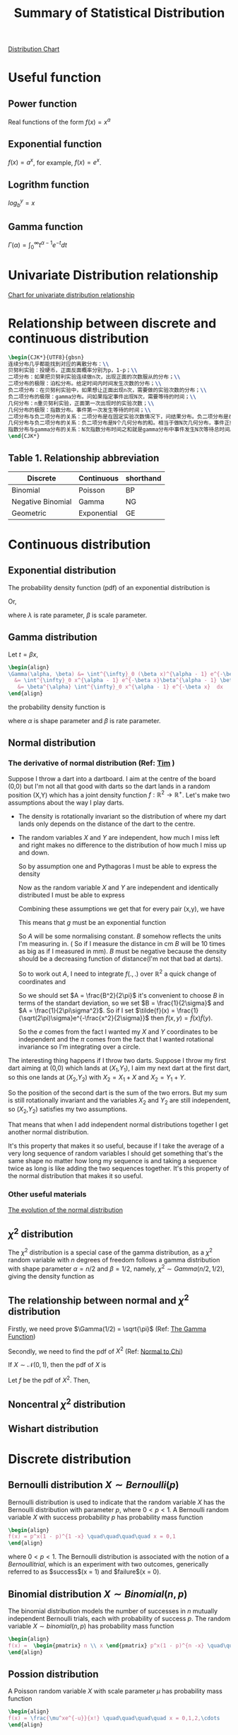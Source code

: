#+title: Summary of Statistical Distribution
#+categories: ["Algorithm"]
#+tags: ["MathDistribution"]
#+draft: true
#+STARTUP: overview

#+LATEX_CLASS: article
#+LATEX_CLASS_OPTIONS: [a4paper]
#+LaTex_HEADER: \usepackage[ruled,vlined,boxed, commentsnumbered,norelsize,linesnumbered]{algorithm2e}
#+LaTex_HEADER: \usepackage{xcolor}
#+LaTex_HEADER: \usepackage[margin=0.5in]{geometry} % set the margin of document
#+LaTex_HEADER: \hypersetup{ colorlinks=true, linkcolor=violet }
# begin laber submatrix command:
#+LaTex_HEADER: \usepackage{CJKutf8}
#+LaTex_HEADER: \usepackage{amsmath,amsfonts,amssymb,amsthm}
#+LaTex_HEADER: \usepackage{xcolor}
#+LaTex_HEADER: \definecolor{ocre}{RGB}{0,173,239}
#+LaTex_HEADER: \usepackage{blkarray}
#+LaTex_HEADER: \usepackage{tikz}
#+LaTex_HEADER: \usetikzlibrary{arrows,matrix,positioning,fit}

#+LaTex_HEADER: \usepackage[customcolors]{hf-tikz}
# end laber submatrix command:
#+OPTIONS: num:t toc:t H:4
#+OPTIONS: ^:nil

[[http://www.math.wm.edu/~leemis/chart/UDR/UDR.html][Distribution Chart]]

* Useful function
** Power function
Real functions of the form $f(x)=x^{a}$
** Exponential function
$f(x) = a^{x}$, for example, $f(x) = e^x$.
** Logrithm function
$log_b^y = x$

** Gamma function
$\Gamma(\alpha) = \int^{\infty}_0 t^{\alpha - 1} e^{-t} dt$

* Univariate Distribution relationship
[[http://www.math.wm.edu/~leemis/chart/UDR/UDR.html][Chart for univariate distribution relationship]]
* Relationship between discrete and continuous distribution
#+begin_src latex
\begin{CJK*}{UTF8}{gbsn}
连续分布几乎都能找到对应的离散分布：\\
贝努利实验：投硬币，正面反面概率分别为p，1-p；\\
二项分布：如果把贝努利实验连续做n次，出现正面的次数服从的分布；\\
二项分布的极限：泊松分布。给定时间内时间发生次数的分布；\\
负二项分布：在贝努利实验中，如果想让正面出现n次，需要做的实验次数的分布；\\
负二项分布的极限：gamma分布。问如果指定事件出现N次，需要等待的时间；\\
几何分布：n重贝努利实验，正面第一次出现时的实验次数；\\
几何分布的极限：指数分布。事件第一次发生等待的时间；\\
二项分布与负二项分布的关系：二项分布是在固定实验次数情况下，问结果分布。负二项分布是在固定结果情况下问实验次数分布。一个是在固定投入问产出，一个是在固定产出下问投入。\\
几何分布与负二项分布的关系：负二项分布是N个几何分布的和。相当于做N次几何分布，事件正好发生N次。各几何分布的实验次数之和就是负二项分布的总次数。\\
指数分布与gamma分布的关系：N次指数分布时间之和就是gamma分布中事件发生N次等待总时间。
\end{CJK*}
#+end_src
** Table 1. Relationship abbreviation
|-------------------+-------------+-----------|
| Discrete          | Continuous  | shorthand |
|-------------------+-------------+-----------|
| Binomial          | Poisson     | BP        |
| Negative Binomial | Gamma       | NG        |
| Geometric         | Exponential | GE        |
|-------------------+-------------+-----------|

* Continuous distribution
** Exponential distribution
The probability density function (pdf) of an exponential distribution is
\begin{align}
f(x;\lambda) = \left\{ \begin{array}{rcl}
         \lambda e^{ -\lambda x } & x \geq 0 \\
           0  & x < 0
                \end{array}\right
\end{align}
Or,
\begin{align}
f(x;\lambda) = \left\{ \begin{array}{rcl}
         \frac{1}{\beta} e^{ - x/\beta} & x \geq 0 \\
           0  & x < 0
                \end{array}\right
\end{align}
where $\lambda$ is rate parameter, $\beta$ is scale parameter.

** Gamma distribution
Let $t = \beta x$,
#+begin_src latex
\begin{align}
\Gamma(\alpha, \beta) &= \int^{\infty}_0 (\beta x)^{\alpha - 1} e^{-\beta x} d(\beta x) \\
  &= \int^{\infty}_0 x^{\alpha - 1} e^{-\beta x}\beta^{\alpha - 1} \beta  dx  \\
   &= \beta^{\alpha} \int^{\infty}_0 x^{\alpha - 1} e^{-\beta x}  dx
\end{align}
#+end_src
the probability density function is
\begin{align}
f(x;\alpha,\beta) = \left\{ \begin{array}{rcl}
         \frac{\beta^{\alpha}}{\Gamma{(\alpha)}} x^{\alpha -1} e^{-\beta x} & x \geq 0 \\
           0  & x < 0
    \end{array}\right
\end{align}
where $\alpha$ is shape parameter and $\beta$ is rate parameter.

** Normal distribution
*** The derivative of normal distribution (Ref: [[https://math.stackexchange.com/questions/384893/how-was-the-normal-distribution-derived/385427#385427?newreg=3bf27de39aeb420ba221d562d38c5ccd][Tim]] )
Suppose I throw a dart into a dartboard. I aim at the centre of the board (0,0) but I'm not all that good with darts so the dart lands in a random position (X,Y) which has a joint density function $f:\mathbb R^2\to\mathbb R^+$.
Let's make two assumptions about the way I play darts.

- The density is rotationally invariant so the distribution of where my dart lands only depends on the distance of the dart to the centre.
- The random variables $X$ and $Y$ are independent, how much I miss left and right makes no difference to the distribution of how much I miss up and down.

  So by assumption one and Pythagoras I must be able to express the density
  \begin{align}
   f(x,y) = g(x^2 + y^2).
  \end{align}
  Now as the random variable $X$ and $Y$ are independent and identically distributed I must be able to express
  \begin{align}
  f(x,y) \propto f(x,0) f(0,y)
  \end{align}
  Combining these assumptions we get that for every pair (x,y), we have
  \begin{align}
   g(x^2 + y^2) \propto g(x^2) g(y^2).
  \end{align}
  This means that $g$ must be an exponential function
  \begin{align}
   g(t) = Ae^{-Bt}
  \end{align}
  So $A$ will be some normalising constant. $B$ somehow reflects the units I'm measuring in. ( So if I measure the distance in cm $B$ will be 10 times as big as if I measured in mm). $B$ must be negative because the density should be a decreasing function of distance(I'm not that bad at darts).

  So to work out $A$, I need to integrate $f(.,.)$ over $\mathbb{R}^2$ a quick change of coordinates and
  \begin{align}
  \iint_{\mathbb{R}} f(x,y)dxdy = 2\pi \int^{\infty}_{0} tg(t)dt = \frac{2\pi}{B^2}
  \end{align}
  So we should set $A = \frac{B^2}{2\pi}$ it's convenient to choose $B$ in terms of the standart deviation, so we set $B = \frac{1}{2\sigma}$ and $A = \frac{1}{2\pi\sigma^2}$.
  So if I set $\tilde{f}(x) = \frac{1}{\sqrt(2\pi)\sigma}e^{-\frac{x^2}{2\sigma}}$ then $f(x,y) = \tilde{f}(x) \tilde{f}(y)$.

  So the $e$ comes from the fact I wanted my $X$ and $Y$ coordinates to be independent and the $\pi$ comes from the fact that I wanted rotational invariance so I'm integrating over a circle.

The interesting thing happens if I throw two darts. Suppose I throw my first dart aiming at (0,0) which lands at ($X_1$,$Y_1$), I aim my next dart at the first dart, so this one lands at ($X_2$,$Y_2$) with $X_2=X_1 + X$ and $X_2=Y_1+Y$.

So the position of the second dart is the sum of the two errors. But my sum is still rotationally invariant and the variables $X_2$ and $Y_2$ are still independent, so ($X_2$,$Y_2$) satisfies my two assumptions.

That means that when I add independent normal distributions together I get another normal distribution.

It's this property that makes it so useful, because if I take the average of a very long sequence of random variables I should get something that's the same shape no matter how long my sequence is and taking a sequence twice as long is like adding the two sequences together. It's this property of the normal distribution that makes it so useful.

*** Other useful materials
[[https://www.maa.org/sites/default/files/pdf/upload_library/22/Allendoerfer/stahl96.pdf][The evolution of the normal distribution]]

** $\chi^2$ distribution
The $\chi^2$ distribution is a special case of the gamma distribution, as a $\chi^2$ random variable with $n$ degrees of freedom follows a gamma distribution with shape parameter $\alpha = n/2$ and $\beta = 1/2$, namely, $\chi^2 \sim Gamma(n/2,1/2)$, giving the density function as
\begin{align}
f(x;\alpha,\beta) = \left\{ \begin{array}{rcl}
         \frac{2^{-n/2}}{\Gamma{(n/2)}} x^{n/2 -1} e^{-1/2 x} & x \geq 0 \\
           0  & x < 0
    \end{array}\right
\end{align}

** The relationship between normal and $\chi^2$ distribution
Firstly, we need prove $\Gamma(1/2) = \sqrt{\pi}$ (Ref: [[https://onlinehw.math.ksu.edu/math340book/chap3/gamma.php#:~:text=So%20the%20Gamma%20function%20is,%2F2][The Gamma Function]])
\begin{align}
\Gamma(1/2)^2 &= \left(\int_0^{\infty}t^{-1/2}e^{-t}\,dt\right)^2 \\
&= \left(2\int_0^{\infty}e^{-x^2}\,dx\right)^2 && \text{let $t = x^2$} \\
&= \left(\int_{-\infty}^{\infty}e^{-x^2}\,dx\right)^2 && \text{from (0,$\infty$) to (-$\infty$,+$\infty$)} \\
&= \left(\int_{-\infty}^{\infty}e^{-x^2}\,dx\right)\left(\int_{-\infty}^{\infty}e^{-y^2}\,dy\right) \\
&= \int_{-\infty}^{\infty}\int_{-\infty}^{\infty}e^{-x^2}e^{-y^2}\,dxdy \\
&= \int_{-\infty}^{\infty}\int_{-\infty}^{\infty}e^{-(x^2+y^2)}\,dxdy \\
&= \int_{0}^{2\pi}\int_{0}^{\infty}e^{-r^2}\,rdrd\theta  && \text{let $x= r \cdot \cos(\theta)$ and $y= r \cdot \sin(\theta)
$}   \\
&= \frac12\int_{0}^{2\pi}\int_{0}^{\infty}e^{-u}\,dud\theta \tag{f} \\
&= \frac12\int_{0}^{2\pi}\left.-e^{-u}\right|_0^{\infty}\,d\theta \\
&= \frac12\int_{0}^{2\pi}\,d\theta \\
&= \pi
\end{align}
Secondly, we need to find the pdf of $X^2$ (Ref: [[https://math.stackexchange.com/questions/71537/derivation-of-chi-squared-pdf-with-one-degree-of-freedom-from-normal-distributio][Normal to Chi]])

If $X \sim \mathcal{N}(0,1)$, then the pdf of $X$ is
\begin{align}
\varphi(x) = \frac{1}{\sqrt{2\pi}} e^{-x^2/2}
\end{align}
Let $f$ be the pdf of $X^2$. Then,
\begin{align}
f(x) & = \frac{d}{dx} \Pr(X^2 \le x)= \frac{d}{dx} \Pr(-\sqrt{x}\le X\le\sqrt{x}) \\
& = \frac{d}{dx} \frac{1}{\sqrt{2\pi}} \int_{-\sqrt{x}}^{\sqrt{x}} e^{-u^2/2} \;du  \\
& = \frac{2}{\sqrt{2\pi}}\frac{d}{dx} \int_0^{\sqrt{x}}  e^{-u^2/2} \;du \\
& = \frac{2}{\sqrt{2\pi}} e^{-\sqrt{x}^2/2} \frac{d}{dx} \sqrt{x} = \frac{2}{\sqrt{2\pi}} e^{-x/2} \frac{1}{2\sqrt{x}}  = \frac{e^{-x/2}}{\sqrt{2\pi x}} \\
& = \frac{2^{-1/2}}{\Gamma{(1/2)}} x^{\frac12 - 1}e^{-x/2} \sim Gamma(1/2,1/2)
\end{align}

** Noncentral $\chi^2$ distribution

** Wishart distribution

* Discrete distribution
** Bernoulli distribution $X \sim Bernoulli(p)$
Bernoulli distribution is used to indicate that the random variable $X$ has the Bernoulli distribution with parameter $p$, where $0 < p < 1$. A Bernoulli random variable $X$ with success probability $p$ has probability mass function
#+begin_src latex
\begin{align}
f(x) = p^x(1 - p)^{1 -x} \quad\quad\quad\quad x = 0,1
\end{align}
#+end_src
where $0 < p < 1$. The Bernoulli distribution is associated with the notion of a $Bernoulli trial$, which is an experiment with two outcomes, generically referred to as $success$(x = 1) and $failure$(x = 0).
** Binomial distribution $X \sim Binomial(n,p)$
The binomial distribution models the number of successes in $n$ mutually independent Bernoulli trials, each with probability of success $p$. The random variable $X \sim binomial(n,p)$ has probability mass function
#+begin_src latex
\begin{align}
f(x) =  \begin{pmatrix} n \\ x \end{pmatrix} p^x(1 - p)^{n -x} \quad\quad\quad\quad x = 0,1, \dots, n
\end{align}
#+end_src

** Possion distribution
A Poisson random variable $X$ with scale parameter $\mu$ has probability mass function
#+begin_src latex
\begin{align}
f(x) = \frac{\mu^xe^{-u}}{x!} \quad\quad\quad\quad x = 0,1,2,\cdots
\end{align}
#+end_src
The Poisson distribution can be used to approximate the binomial distribution when $n$ is large and $p$ is small. Besides, it can be also used to model the number of events in an interval associated with a process that evolves randomly over space or time. Applications include the number of typographical errors in a book, the number of customers arriving in an hour.

* P value distribution
[[https://en.wikipedia.org/wiki/Order_statistic#:~:text=Order%20statistics%20sampled%20from%20an%20uniform%20distribution,-In%20this%20section&text=that%20is%2C%20the%20kth%20order,a%20beta%2Ddistributed%20random%20variable.&text=and%20the%20result%20follows.,%2F%20(n%20%2B%201)][ordered statistics]], [[https://genome.sph.umich.edu/wiki/Code_Sample:_Generating_QQ_Plots_in_R][QQ plot]]
